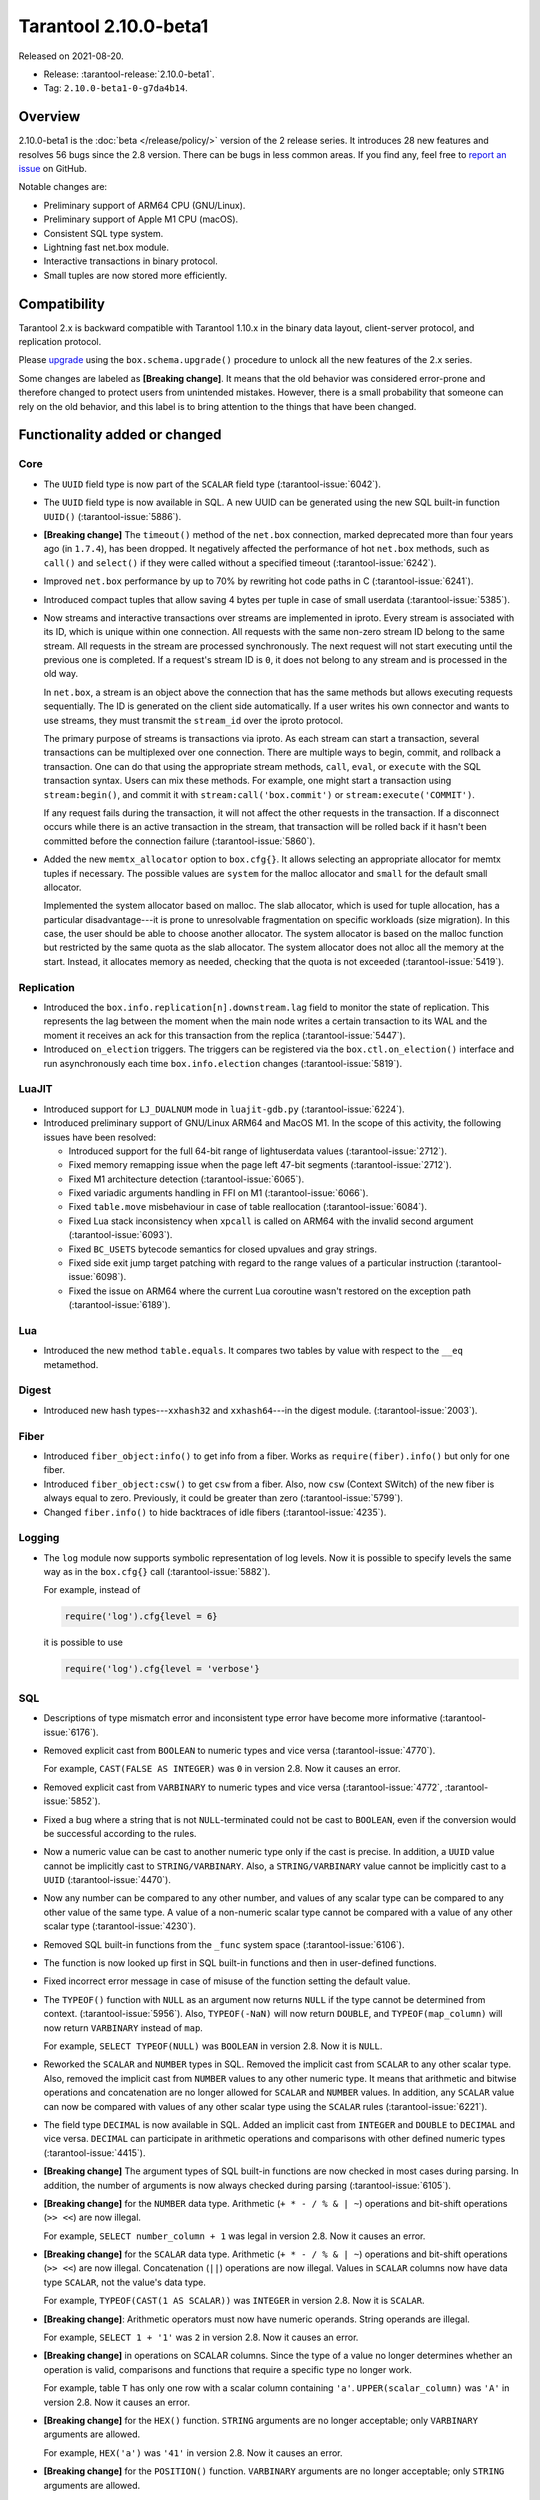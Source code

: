 Tarantool 2.10.0-beta1
======================

Released on 2021-08-20.

*   Release: :tarantool-release:`2.10.0-beta1`.
*   Tag: ``2.10.0-beta1-0-g7da4b14``.

Overview
--------

2.10.0-beta1 is the :doc:`beta </release/policy/>` version of the 2 release series.
It introduces 28 new features and resolves 56 bugs since the 2.8 version.
There can be bugs in less common areas. If you find any,
feel free to `report an issue <https://github.com/tarantool/tarantool/issues>`__ on GitHub.

Notable changes are:

-   Preliminary support of ARM64 CPU (GNU/Linux).
-   Preliminary support of Apple M1 CPU (macOS).
-   Consistent SQL type system.
-   Lightning fast net.box module.
-   Interactive transactions in binary protocol.
-   Small tuples are now stored more efficiently.

Compatibility
-------------

Tarantool 2.x is backward compatible with Tarantool 1.10.x in the binary
data layout, client-server protocol, and replication protocol.

Please
`upgrade <https://www.tarantool.io/en/doc/latest/book/admin/upgrades/>`__
using the ``box.schema.upgrade()`` procedure to unlock all the new
features of the 2.x series.

Some changes are labeled as **[Breaking change]**.
It means that the old behavior was considered error-prone
and therefore changed to protect users from unintended mistakes.
However, there is a small probability that someone can rely on the old behavior,
and this label is to bring attention to the things that have been changed.

Functionality added or changed
------------------------------

Core
~~~~

-   The ``UUID`` field type is now part of the ``SCALAR`` field type
    (:tarantool-issue:`6042`).

-   The ``UUID`` field type is now available in SQL. A new UUID can be generated
    using the new SQL built-in function ``UUID()``
    (:tarantool-issue:`5886`).

-   **[Breaking change]** The ``timeout()`` method of the ``net.box`` connection,
    marked deprecated more than four years ago (in ``1.7.4``), has been dropped.
    It negatively affected the performance of hot ``net.box`` methods, such as ``call()`` and ``select()``
    if they were called without a specified timeout
    (:tarantool-issue:`6242`).

-   Improved ``net.box`` performance by up to 70% by rewriting hot code paths in C
    (:tarantool-issue:`6241`).

-   Introduced compact tuples that allow saving 4 bytes per tuple in case of small userdata
    (:tarantool-issue:`5385`).

-   Now streams and interactive transactions over streams are implemented in iproto.
    Every stream is associated with its ID, which is unique within one connection.
    All requests with the same non-zero stream ID belong to the same stream.
    All requests in the stream are processed synchronously.
    The next request will not start executing until the previous one is completed.
    If a request's stream ID is ``0``, it does not belong to any stream and is processed in the old way.

    In ``net.box``, a stream is an object above the connection that has the same methods
    but allows executing requests sequentially. The ID is generated on the client side automatically.
    If a user writes his own connector and wants to use streams, they must transmit the ``stream_id`` over the iproto protocol.

    The primary purpose of streams is transactions via iproto.
    As each stream can start a transaction, several transactions can be multiplexed over one connection.
    There are multiple ways to begin, commit, and rollback a transaction.
    One can do that using the appropriate stream methods, ``call``, ``eval``,
    or ``execute`` with the SQL transaction syntax. Users can mix these methods.
    For example, one might start a transaction using ``stream:begin()``,
    and commit it with ``stream:call('box.commit')`` or ``stream:execute('COMMIT')``.

    If any request fails during the transaction, it will not affect the other requests in the transaction.
    If a disconnect occurs while there is an active transaction in the stream,
    that transaction will be rolled back if it hasn't been committed before the connection failure
    (:tarantool-issue:`5860`).

-   Added the new ``memtx_allocator`` option to ``box.cfg{}``.
    It allows selecting an appropriate allocator for memtx tuples if necessary.
    The possible values are ``system`` for the malloc allocator and ``small`` for the default small allocator.

    Implemented the system allocator based on malloc. The slab allocator, which is used for tuple allocation,
    has a particular disadvantage---it is prone to unresolvable fragmentation on specific workloads (size migration).
    In this case, the user should be able to choose another allocator.
    The system allocator is based on the malloc function but restricted by the same quota as the slab allocator.
    The system allocator does not alloc all the memory at the start. Instead, it allocates memory as needed,
    checking that the quota is not exceeded
    (:tarantool-issue:`5419`).

Replication
~~~~~~~~~~~

-   Introduced the ``box.info.replication[n].downstream.lag`` field to monitor the state of replication.
    This represents the lag between the moment when the main node writes a certain transaction to its WAL
    and the moment it receives an ack for this transaction from the replica
    (:tarantool-issue:`5447`).

-   Introduced ``on_election`` triggers. The triggers can be registered via the ``box.ctl.on_election()`` interface
    and run asynchronously each time ``box.info.election`` changes
    (:tarantool-issue:`5819`).

LuaJIT
~~~~~~

-   Introduced support for ``LJ_DUALNUM`` mode in ``luajit-gdb.py``
    (:tarantool-issue:`6224`).

-   Introduced preliminary support of GNU/Linux ARM64 and MacOS M1.
    In the scope of this activity, the following issues have been resolved:

    *   Introduced support for the full 64-bit range of lightuserdata values (:tarantool-issue:`2712`).

    *   Fixed memory remapping issue when the page left 47-bit segments (:tarantool-issue:`2712`).

    *   Fixed M1 architecture detection (:tarantool-issue:`6065`).

    *   Fixed variadic arguments handling in FFI on M1 (:tarantool-issue:`6066`).

    *   Fixed ``table.move`` misbehaviour in case of table reallocation (:tarantool-issue:`6084`).

    *   Fixed Lua stack inconsistency when ``xpcall`` is called on ARM64 with the invalid second argument
        (:tarantool-issue:`6093`).

    *   Fixed ``BC_USETS`` bytecode semantics for closed upvalues and gray strings.

    *   Fixed side exit jump target patching with regard to the range values of a particular instruction
        (:tarantool-issue:`6098`).

    *   Fixed the issue on ARM64 where the current Lua coroutine wasn't restored on the exception path
        (:tarantool-issue:`6189`).

Lua
~~~

-   Introduced the new method ``table.equals``. It compares two tables by value with
    respect to the ``__eq`` metamethod.

Digest
~~~~~~

-   Introduced new hash types---``xxhash32`` and ``xxhash64``---in the digest module.
    (:tarantool-issue:`2003`).

Fiber
~~~~~

-   Introduced ``fiber_object:info()`` to get info from a fiber.
    Works as ``require(fiber).info()`` but only for one fiber.

-   Introduced ``fiber_object:csw()`` to get ``csw`` from a fiber.
    Also, now ``csw`` (Context SWitch) of the new fiber is always equal to zero.
    Previously, it could be greater than zero
    (:tarantool-issue:`5799`).

-   Changed ``fiber.info()`` to hide backtraces of idle fibers
    (:tarantool-issue:`4235`).

Logging
~~~~~~~

-   The ``log`` module now supports symbolic representation of log levels.
    Now it is possible to specify levels the same way as in
    the ``box.cfg{}`` call
    (:tarantool-issue:`5882`).

    For example, instead of

    ..  code-block:: lua

        require('log').cfg{level = 6}

    it is possible to use

    ..  code-block:: lua

        require('log').cfg{level = 'verbose'}

SQL
~~~

-   Descriptions of type mismatch error and inconsistent type error have
    become more informative
    (:tarantool-issue:`6176`).

-   Removed explicit cast from ``BOOLEAN`` to numeric types and vice
    versa
    (:tarantool-issue:`4770`).

    For example, ``CAST(FALSE AS INTEGER)`` was ``0`` in version 2.8.
    Now it causes an error.

-   Removed explicit cast from ``VARBINARY`` to numeric types and vice
    versa
    (:tarantool-issue:`4772`, :tarantool-issue:`5852`).

-   Fixed a bug where a string that is not ``NULL``-terminated
    could not be cast to ``BOOLEAN``, even if the conversion would be
    successful according to the rules.

-   Now a numeric value can be cast to another numeric type only if the cast is precise.
    In addition, a ``UUID`` value cannot be implicitly cast to ``STRING/VARBINARY``.
    Also, a ``STRING/VARBINARY`` value cannot be implicitly cast to a ``UUID``
    (:tarantool-issue:`4470`).

-   Now any number can be compared to any other number, and values of any scalar type
    can be compared to any other value of the same type.
    A value of a non-numeric scalar type cannot be compared with a value of any other scalar type
    (:tarantool-issue:`4230`).

-   Removed SQL built-in functions from the ``_func`` system space
    (:tarantool-issue:`6106`).

-   The function is now looked up first in SQL built-in functions and then in user-defined functions.

-   Fixed incorrect error message in case of misuse of the function setting the default value.

-   The ``TYPEOF()`` function with ``NULL`` as an argument now returns ``NULL``
    if the type cannot be determined from context.
    (:tarantool-issue:`5956`).
    Also, ``TYPEOF(-NaN)`` will now return ``DOUBLE``,
    and ``TYPEOF(map_column)`` will now return ``VARBINARY`` instead of ``map``.

    For example, ``SELECT TYPEOF(NULL)`` was ``BOOLEAN`` in version 2.8.
    Now it is ``NULL``.

-   Reworked the ``SCALAR`` and ``NUMBER`` types in SQL.
    Removed the implicit cast from ``SCALAR`` to any other scalar type.
    Also, removed the implicit cast from ``NUMBER`` values to any other numeric type.
    It means that arithmetic and bitwise operations and concatenation are no longer allowed
    for ``SCALAR`` and ``NUMBER`` values. In addition, any ``SCALAR`` value can now be compared with values
    of any other scalar type using the ``SCALAR`` rules
    (:tarantool-issue:`6221`).

-   The field type ``DECIMAL`` is now available in SQL.
    Added an implicit cast from ``INTEGER`` and ``DOUBLE`` to ``DECIMAL`` and vice versa.
    ``DECIMAL`` can participate in arithmetic operations and comparisons with other defined numeric types
    (:tarantool-issue:`4415`).

-   **[Breaking change]** The argument types of SQL built-in functions are now checked in most cases during parsing.
    In addition, the number of arguments is now always checked during parsing
    (:tarantool-issue:`6105`).

-   **[Breaking change]** for the ``NUMBER`` data type.
    Arithmetic (``+ * - / % & | ~``) operations and bit-shift operations (``>> <<``) are now illegal.

    For example, ``SELECT number_column + 1`` was legal in version 2.8.
    Now it causes an error.

-   **[Breaking change]** for the ``SCALAR`` data type.
    Arithmetic (``+ * - / % & | ~``) operations and bit-shift operations (``>> <<``) are now illegal.
    Concatenation (``||``) operations are now illegal.
    Values in ``SCALAR`` columns now have data type ``SCALAR``, not the value's data type.

    For example, ``TYPEOF(CAST(1 AS SCALAR))`` was ``INTEGER`` in version 2.8.
    Now it is ``SCALAR``.

-   **[Breaking change]**: Arithmetic operators must now have numeric operands.
    String operands are illegal.

    For example, ``SELECT 1 + '1'`` was ``2`` in version 2.8.
    Now it causes an error.

-   **[Breaking change]** in operations on SCALAR columns.
    Since the type of a value no longer determines whether an operation is valid,
    comparisons and functions that require a specific type no longer work.

    For example, table ``T`` has only one row with a scalar column containing ``'a'``.
    ``UPPER(scalar_column)`` was ``'A'`` in version 2.8.
    Now it causes an error.


-   **[Breaking change]** for the ``HEX()`` function.
    ``STRING`` arguments are no longer acceptable; only ``VARBINARY`` arguments are allowed.

    For example, ``HEX('a')`` was ``'41'`` in version 2.8.
    Now it causes an error.

-   **[Breaking change]** for the ``POSITION()`` function.
    ``VARBINARY`` arguments are no longer acceptable; only ``STRING`` arguments are allowed.

    For example, ``POSITION(X'41',X'41')`` was ``1`` in version 2.8.
    Now it causes an error.

Fiber
~~~~~

-   Previously csw (Context SWitch) of new fiber could be greater than 0, now it is always 0
    (:tarantool-issue:`5799`).

Luarocks
~~~~~~~~

-   Set ``FORCE_CONFIG=false`` for luarocks config to allow loading project-side ``.rocks/config-5.1.lua``.

Build
~~~~~

-   Fedora 34 builds are now supported
    (:tarantool-issue:`6074`).

-   Fedora 28 and 29 builds are no longer supported.

Bugs fixed
----------

Core
~~~~

-   **[Breaking change]** ``fiber.wakeup()`` in Lua and
    ``fiber_wakeup()`` in C became NOP on the currently running fiber.
    Previously they allowed ignoring the next yield or sleep, which
    resulted in unexpected erroneous wake-ups. Calling these functions
    right before ``fiber.create()`` in Lua or ``fiber_start()`` in C
    could lead to a crash (in debug build) or undefined behaviour (in
    release build) (:tarantool-issue:`6043`).

    There was a single use case for the previous behaviour: rescheduling
    in the same event loop iteration, which is not the same as
    ``fiber.sleep(0)`` in Lua and ``fiber_sleep(0)`` in C. It could be
    done in the following way:

    in C:

    ..  code:: c

        fiber_wakeup(fiber_self());
        fiber_yield();

    and in Lua:

    ..  code:: lua

        fiber.self():wakeup()
        fiber.yield()

    To get the same effect in C, one can now use ``fiber_reschedule()``.
    In Lua, it is now impossible to reschedule the current fiber directly
    in the same event loop iteration. One can reschedule self
    through a second fiber, but it is strongly discouraged:

    ..  code:: lua

        -- do not use this code
        local self = fiber.self()
        fiber.new(function() self:wakeup() end)
        fiber.sleep(0)

-   Fixed memory leak on ``box.on_commit()`` and
    ``box.on_rollback()`` (:tarantool-issue:`6025`).

-   ``fiber_join()`` now checks if the argument is a joinable fiber.
    The absence of this check could lead to unpredictable results. Note that
    the change affects the C level only; in the Lua interface, ``fiber:join()``
    protection is already enabled.

-   Now Tarantool yields when it scans ``.xlog`` files for the latest
    applied vclock and finds the right place to
    start recovering from. It means that the instance becomes responsive
    right after the ``box.cfg`` call even if an empty ``.xlog`` was not
    created on the previous exit.

    This fix also prevents the relay from timing out when a freshly subscribed
    replica needs rows from the end of a relatively long (hundreds of
    MBs) ``.xlog`` file
    (:tarantool-issue:`5979`).

-   The counter in ``N rows processed`` log messages no longer
    resets on each newly recovered ``xlog``.

-   Fixed wrong type specification when printing fiber state change.
    It could lead to negative fiber IDs in the logs
    (:tarantool-issue:`5846`).

    For example,

    ..  code-block:: none

        main/-244760339/cartridge.failover.task I> Instance state changed

    instead of proper

    ..  code-block:: none

        main/4050206957/cartridge.failover.task I> Instance state changed


-   Fiber IDs are now switched to monotonically increasing unsigned 8-byte integers, so
    there is no ID wrapping anymore. It allows detecting fiber precedence by ID
    (:tarantool-issue:`5846`).

-   Fixed a crash in JSON update on tuple/space, where the update included
    two or more operations that accessed fields in reversed order and
    these fields didn’t exist. Example:
    ``box.tuple.new({1}):update({{'=', 4, 4}, {'=', 3, 3}})``
    (:tarantool-issue:`6069`).

-   Fixed invalid results of the ``json`` module’s ``encode``
    function when it was used from the Lua garbage collector. For
    example, this could happen in functions used as ``ffi.gc()``
    (:tarantool-issue:`6050`).

-   Added a check for user input of the number of iproto threads: value
    must be greater than zero and less than or equal to 1000
    (:tarantool-issue:`6005`).

-   Changing a listed address can no longer cause iproto threads to close
    the same socket several times.

-   Simultaneously updating a key in different transactions
    does not longer result in a MVCC crash
    (:tarantool-issue:`6131`).

-   Fixed a bug where memtx MVCC crashed during reading uncommitted DDL
    (:tarantool-issue:`5515`).

-   Fixed a bug where memtx MVCC crashed if an index was created in the
    transaction thread
    (:tarantool-issue:`6137`).

-   Fixed a MVCC segmentation fault that arose
    when updating the entire space concurrently
    (:tarantool-issue:`5892`).

-   Fixed a bug with failed assertion after a stress update of the same
    key
    (:tarantool-issue:`6193`).

-   Fixed a crash where ``box.snapshot`` could be called during an incomplete
    transaction
    (:tarantool-issue:`6229`).

-   Fixed console client connection failure in case of request timeout
    (:tarantool-issue:`6249`).

-   Added a missing broadcast to ``net.box.future:discard()`` so that now
    fibers waiting for a request result wake up when the request is
    discarded (:tarantool-issue:`6250`).

-   ``box.info.uuid``, ``box.info.cluster.uuid``, and
    ``tostring(decimal)`` with any decimal number in Lua could sometimes
    return garbage if there were ``__gc`` handlers in the user’s code
    (:tarantool-issue:`6259`).

-   Fixed an error message that appeared in a particular case during
    MVCC operation (:tarantool-issue:`6247`).

-   Fixed a repeatable read violation after delete
    (:tarantool-issue:`6206`).

-   Fixed a bug where the MVCC engine didn't track the ``select{}`` hash
    (:tarantool-issue:`6040`).

-   Fixed a crash in MVCC after a drop of space with several indexes
    (:tarantool-issue:`6274`).

-   Fixed a bug where the GC could leave tuples in secondary indexes
    (:tarantool-issue:`6234`).

-   Disallow yields after DDL operations in MVCC mode. It fixes a crash
    that took place when several transactions referred to system spaces
    (:tarantool-issue:`5998`).

-   Fixed a bug in MVCC that happened on rollback after a DDL operation
    (:tarantool-issue:`5998`).

-   Fixed a bug where rollback resulted in unserializable behavior
    (:tarantool-issue:`6325`).

Vinyl
~~~~~

-   Fixed possible keys divergence during secondary index build, which
    might lead to missing tuples
    (:tarantool-issue:`6045`).

-   Fixed the race between Vinyl garbage collection and compaction that
    resulted in a broken vylog and recovery failure
    (:tarantool-issue:`5436`).

Replication
~~~~~~~~~~~

-   Fixed the use after free in the relay thread when using elections
    (:tarantool-issue:`6031`).

-   Fixed a possible crash when a synchronous transaction was followed by
    an asynchronous transaction right when its confirmation was being
    written
    (:tarantool-issue:`6057`).

-   Fixed an error where a replica, while attempting to subscribe to a foreign
    cluster with a different replicaset UUID, didn’t notice it is impossible
    and instead became stuck in an infinite retry loop printing
    a ``TOO_EARLY_SUBSCRIBE`` error
    (:tarantool-issue:`6094`).

-   Fixed an error where a replica, while attempting to join a cluster with
    exclusively read-only replicas available, just booted its own replicaset,
    instead of failing or retrying. Now it fails with
    an error about the other nodes being read-only so they can’t register
    the new replica
    (:tarantool-issue:`5613`).

-   Fixed error reporting associated with transactions
    received from remote instances via replication.
    Any error raised while such a transaction was being applied was always reported as
    ``Failed to write to disk`` regardless of what really happened. Now the
    correct error is shown. For example, ``Out of memory``, or
    ``Transaction has been aborted by conflict``, and so on
    (:tarantool-issue:`6027`).

-   Fixed replication occasionally stopping with ``ER_INVALID_MSGPACK``
    when the replica is under high load (:tarantool-issue:`4040`).

-   Fixed a cluster sometimes being unable to bootstrap if it contains
    nodes with ``election_mode`` set to ``manual`` or ``voter``
    (:tarantool-issue:`6018`).

-   Fixed a possible crash when ``box.ctl.promote()`` was called in a
    cluster with more than three instances. The crash happened in the debug build.
    In the release build, it could lead to undefined behaviour. It was likely to happen
    if a new node was added shortly before the promotion
    (:tarantool-issue:`5430`).

-   Fixed a rare error appearing when MVCC
    (``box.cfg.memtx_use_mvcc_engine``) was enabled and more than one
    replica joined the cluster. The join could fail with the error
    ``"ER_TUPLE_FOUND: Duplicate key exists in unique index 'primary' in space '_cluster'"``.
    The same could happen at the bootstrap of a cluster having more than three nodes
    (:tarantool-issue:`5601`).

Raft
~~~~

-   Fixed a rare crash with leader election enabled (any mode except
    ``off``), which could happen if a leader resigned from its role while
    another node was writing something elections-related to WAL.
    The crash was in the debug build, and in the release
    build it would lead to undefined behaviour
    (:tarantool-issue:`6129`).

-   Fixed an error where a new replica in a Raft cluster tried to join
    from a follower instead of a leader and failed with the error
    ``ER_READONLY`` (:tarantool-issue:`6127`).

LuaJIT
~~~~~~

-   Fixed optimization for single-char strings in the ``IR_BUFPUT`` assembly
    routine.

-   Fixed slots alignment in the ``lj-stack`` command output when ``LJ_GC64``
    is enabled (:tarantool-issue:`5876`).

-   Fixed dummy frame unwinding in the ``lj-stack`` command.

-   Fixed detection of inconsistent renames even in the presence of sunk
    values (:tarantool-issue:`4252`, :tarantool-issue:`5049`, :tarantool-issue:`5118`).

-   Fixed the VM register allocation order provided by LuaJIT frontend in case
    of ``BC_ISGE`` and ``BC_ISGT`` (:tarantool-issue:`6227`).

Lua
~~~

-   Fixed a bug where multibyte characters broke ``space:fselect()`` output.

-   When an error occurs during encoding call results, the auxiliary
    lightuserdata value is not removed from the main Lua coroutine stack.
    Before the fix, it led to undefined behaviour during the next
    usage of this Lua coroutine (:tarantool-issue:`4617`).

-   Fixed a Lua C API misuse when the error is raised during call results
    encoding in an unprotected coroutine and expected to be caught in a
    different, protected coroutine (:tarantool-issue:`6248`).

Triggers
^^^^^^^^

-   Fixed a possible crash in case trigger removes itself. Fixed a
    possible crash in case someone destroys a trigger when it
    yields (:tarantool-issue:`6266`).

SQL
~~~

-   User-defined functions can now return a ``VARBINARY`` result to SQL
    (:tarantool-issue:`6024`).

-   Fixed assert when a ``DOUBLE`` value greater than -1.0 and less
    than 0.0 is cast to ``INTEGER`` and ``UNSIGNED``
    (:tarantool-issue:`6225`).

-   Removed spontaneous conversion from ``INTEGER`` to ``DOUBLE`` in a field of the
    ``NUMBER`` type
    (:tarantool-issue:`5335`).

-   All arithmetic operations can now accept numeric values only
    (:tarantool-issue:`5756`).

-   Now ``QUOTE()`` returns the argument if the argument is ``DOUBLE``, which is the same behavior as
    with other numeric types.
    For types different from numeric, the function returns a ``STRING``
    (:tarantool-issue:`6239`).

-   The ``TRIM()`` function now does not lose collation
    when executed with the keywords ``BOTH``, ``LEADING``, or ``TRAILING``
    (:tarantool-issue:`6299`).

MVCC
~~~~

-   Fixed MVCC interaction with ephemeral spaces: TX manager now ignores them
    (:tarantool-issue:`6095`).

-   Fixed loss of tuples after a conflict exception
    (:tarantool-issue:`6132`).

-   Fixed a segfault during update/delete of the same tuple
    (:tarantool-issue:`6021`).
